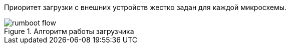 Приоритет загрузки с внешних устройств жестко задан для каждой микросхемы. 

.Алгоритм работы загрузчика
[#figure-rumboot-flow]
image::img/rumboot_flow.png[]  

